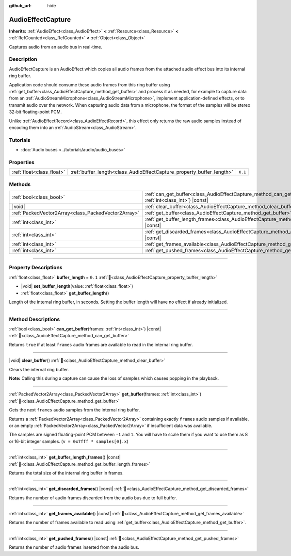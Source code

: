 :github_url: hide

.. DO NOT EDIT THIS FILE!!!
.. Generated automatically from Redot engine sources.
.. Generator: https://github.com/Redot-Engine/redot-engine/tree/master/doc/tools/make_rst.py.
.. XML source: https://github.com/Redot-Engine/redot-engine/tree/master/doc/classes/AudioEffectCapture.xml.

.. _class_AudioEffectCapture:

AudioEffectCapture
==================

**Inherits:** :ref:`AudioEffect<class_AudioEffect>` **<** :ref:`Resource<class_Resource>` **<** :ref:`RefCounted<class_RefCounted>` **<** :ref:`Object<class_Object>`

Captures audio from an audio bus in real-time.

.. rst-class:: classref-introduction-group

Description
-----------

AudioEffectCapture is an AudioEffect which copies all audio frames from the attached audio effect bus into its internal ring buffer.

Application code should consume these audio frames from this ring buffer using :ref:`get_buffer<class_AudioEffectCapture_method_get_buffer>` and process it as needed, for example to capture data from an :ref:`AudioStreamMicrophone<class_AudioStreamMicrophone>`, implement application-defined effects, or to transmit audio over the network. When capturing audio data from a microphone, the format of the samples will be stereo 32-bit floating-point PCM.

Unlike :ref:`AudioEffectRecord<class_AudioEffectRecord>`, this effect only returns the raw audio samples instead of encoding them into an :ref:`AudioStream<class_AudioStream>`.

.. rst-class:: classref-introduction-group

Tutorials
---------

- :doc:`Audio buses <../tutorials/audio/audio_buses>`

.. rst-class:: classref-reftable-group

Properties
----------

.. table::
   :widths: auto

   +---------------------------+-----------------------------------------------------------------------+---------+
   | :ref:`float<class_float>` | :ref:`buffer_length<class_AudioEffectCapture_property_buffer_length>` | ``0.1`` |
   +---------------------------+-----------------------------------------------------------------------+---------+

.. rst-class:: classref-reftable-group

Methods
-------

.. table::
   :widths: auto

   +-----------------------------------------------------+---------------------------------------------------------------------------------------------------------------------+
   | :ref:`bool<class_bool>`                             | :ref:`can_get_buffer<class_AudioEffectCapture_method_can_get_buffer>`\ (\ frames\: :ref:`int<class_int>`\ ) |const| |
   +-----------------------------------------------------+---------------------------------------------------------------------------------------------------------------------+
   | |void|                                              | :ref:`clear_buffer<class_AudioEffectCapture_method_clear_buffer>`\ (\ )                                             |
   +-----------------------------------------------------+---------------------------------------------------------------------------------------------------------------------+
   | :ref:`PackedVector2Array<class_PackedVector2Array>` | :ref:`get_buffer<class_AudioEffectCapture_method_get_buffer>`\ (\ frames\: :ref:`int<class_int>`\ )                 |
   +-----------------------------------------------------+---------------------------------------------------------------------------------------------------------------------+
   | :ref:`int<class_int>`                               | :ref:`get_buffer_length_frames<class_AudioEffectCapture_method_get_buffer_length_frames>`\ (\ ) |const|             |
   +-----------------------------------------------------+---------------------------------------------------------------------------------------------------------------------+
   | :ref:`int<class_int>`                               | :ref:`get_discarded_frames<class_AudioEffectCapture_method_get_discarded_frames>`\ (\ ) |const|                     |
   +-----------------------------------------------------+---------------------------------------------------------------------------------------------------------------------+
   | :ref:`int<class_int>`                               | :ref:`get_frames_available<class_AudioEffectCapture_method_get_frames_available>`\ (\ ) |const|                     |
   +-----------------------------------------------------+---------------------------------------------------------------------------------------------------------------------+
   | :ref:`int<class_int>`                               | :ref:`get_pushed_frames<class_AudioEffectCapture_method_get_pushed_frames>`\ (\ ) |const|                           |
   +-----------------------------------------------------+---------------------------------------------------------------------------------------------------------------------+

.. rst-class:: classref-section-separator

----

.. rst-class:: classref-descriptions-group

Property Descriptions
---------------------

.. _class_AudioEffectCapture_property_buffer_length:

.. rst-class:: classref-property

:ref:`float<class_float>` **buffer_length** = ``0.1`` :ref:`🔗<class_AudioEffectCapture_property_buffer_length>`

.. rst-class:: classref-property-setget

- |void| **set_buffer_length**\ (\ value\: :ref:`float<class_float>`\ )
- :ref:`float<class_float>` **get_buffer_length**\ (\ )

Length of the internal ring buffer, in seconds. Setting the buffer length will have no effect if already initialized.

.. rst-class:: classref-section-separator

----

.. rst-class:: classref-descriptions-group

Method Descriptions
-------------------

.. _class_AudioEffectCapture_method_can_get_buffer:

.. rst-class:: classref-method

:ref:`bool<class_bool>` **can_get_buffer**\ (\ frames\: :ref:`int<class_int>`\ ) |const| :ref:`🔗<class_AudioEffectCapture_method_can_get_buffer>`

Returns ``true`` if at least ``frames`` audio frames are available to read in the internal ring buffer.

.. rst-class:: classref-item-separator

----

.. _class_AudioEffectCapture_method_clear_buffer:

.. rst-class:: classref-method

|void| **clear_buffer**\ (\ ) :ref:`🔗<class_AudioEffectCapture_method_clear_buffer>`

Clears the internal ring buffer.

\ **Note:** Calling this during a capture can cause the loss of samples which causes popping in the playback.

.. rst-class:: classref-item-separator

----

.. _class_AudioEffectCapture_method_get_buffer:

.. rst-class:: classref-method

:ref:`PackedVector2Array<class_PackedVector2Array>` **get_buffer**\ (\ frames\: :ref:`int<class_int>`\ ) :ref:`🔗<class_AudioEffectCapture_method_get_buffer>`

Gets the next ``frames`` audio samples from the internal ring buffer.

Returns a :ref:`PackedVector2Array<class_PackedVector2Array>` containing exactly ``frames`` audio samples if available, or an empty :ref:`PackedVector2Array<class_PackedVector2Array>` if insufficient data was available.

The samples are signed floating-point PCM between ``-1`` and ``1``. You will have to scale them if you want to use them as 8 or 16-bit integer samples. (``v = 0x7fff * samples[0].x``)

.. rst-class:: classref-item-separator

----

.. _class_AudioEffectCapture_method_get_buffer_length_frames:

.. rst-class:: classref-method

:ref:`int<class_int>` **get_buffer_length_frames**\ (\ ) |const| :ref:`🔗<class_AudioEffectCapture_method_get_buffer_length_frames>`

Returns the total size of the internal ring buffer in frames.

.. rst-class:: classref-item-separator

----

.. _class_AudioEffectCapture_method_get_discarded_frames:

.. rst-class:: classref-method

:ref:`int<class_int>` **get_discarded_frames**\ (\ ) |const| :ref:`🔗<class_AudioEffectCapture_method_get_discarded_frames>`

Returns the number of audio frames discarded from the audio bus due to full buffer.

.. rst-class:: classref-item-separator

----

.. _class_AudioEffectCapture_method_get_frames_available:

.. rst-class:: classref-method

:ref:`int<class_int>` **get_frames_available**\ (\ ) |const| :ref:`🔗<class_AudioEffectCapture_method_get_frames_available>`

Returns the number of frames available to read using :ref:`get_buffer<class_AudioEffectCapture_method_get_buffer>`.

.. rst-class:: classref-item-separator

----

.. _class_AudioEffectCapture_method_get_pushed_frames:

.. rst-class:: classref-method

:ref:`int<class_int>` **get_pushed_frames**\ (\ ) |const| :ref:`🔗<class_AudioEffectCapture_method_get_pushed_frames>`

Returns the number of audio frames inserted from the audio bus.

.. |virtual| replace:: :abbr:`virtual (This method should typically be overridden by the user to have any effect.)`
.. |const| replace:: :abbr:`const (This method has no side effects. It doesn't modify any of the instance's member variables.)`
.. |vararg| replace:: :abbr:`vararg (This method accepts any number of arguments after the ones described here.)`
.. |constructor| replace:: :abbr:`constructor (This method is used to construct a type.)`
.. |static| replace:: :abbr:`static (This method doesn't need an instance to be called, so it can be called directly using the class name.)`
.. |operator| replace:: :abbr:`operator (This method describes a valid operator to use with this type as left-hand operand.)`
.. |bitfield| replace:: :abbr:`BitField (This value is an integer composed as a bitmask of the following flags.)`
.. |void| replace:: :abbr:`void (No return value.)`
